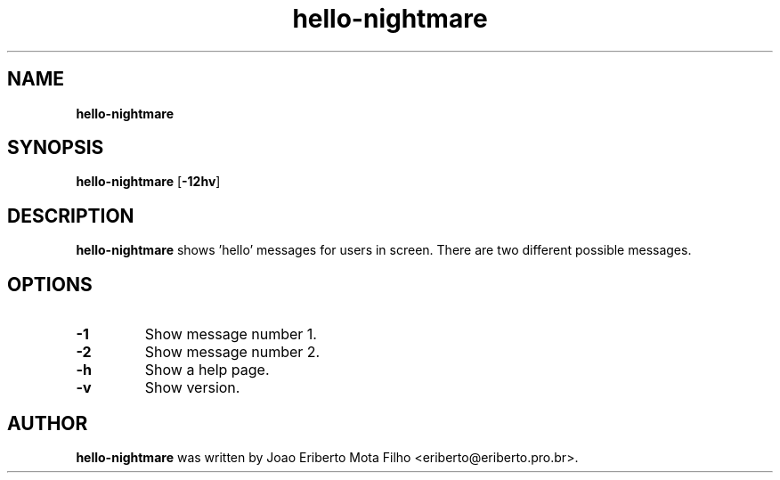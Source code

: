 .\" Text automatically generated by txt2man
.TH hello-nightmare 1 "25 Aug 2019" "hello-nightmare-1.0-beta1" "say hello to users"
.SH NAME
\fBhello-nightmare
\fB
.SH SYNOPSIS
.nf
.fam C
\fBhello-nightmare\fP [\fB-12hv\fP]

.fam T
.fi
.fam T
.fi
.SH DESCRIPTION
\fBhello-nightmare\fP shows 'hello' messages for users in screen. There are two different possible messages.
.SH OPTIONS
.TP
.B
\fB-1\fP
Show message number 1.
.TP
.B
\fB-2\fP
Show message number 2.
.TP
.B
\fB-h\fP
Show a help page.
.TP
.B
\fB-v\fP
Show version.
.SH AUTHOR
\fBhello-nightmare\fP was written by Joao Eriberto Mota Filho <eriberto@eriberto.pro.br>.

